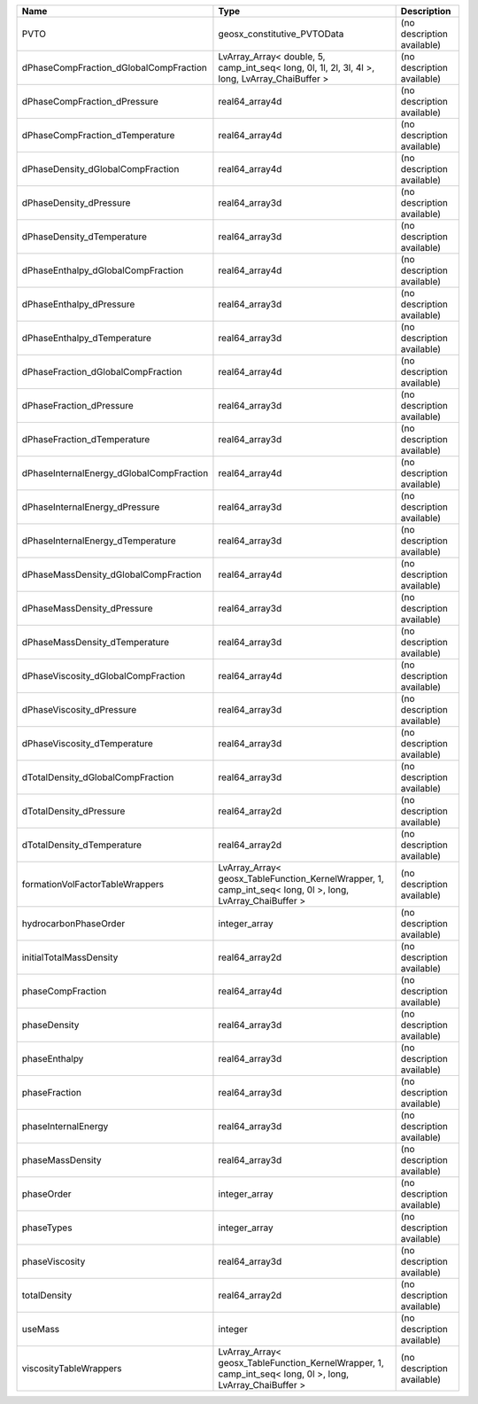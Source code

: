 

======================================== ========================================================================================================= ========================== 
Name                                     Type                                                                                                      Description                
======================================== ========================================================================================================= ========================== 
PVTO                                     geosx_constitutive_PVTOData                                                                               (no description available) 
dPhaseCompFraction_dGlobalCompFraction   LvArray_Array< double, 5, camp_int_seq< long, 0l, 1l, 2l, 3l, 4l >, long, LvArray_ChaiBuffer >            (no description available) 
dPhaseCompFraction_dPressure             real64_array4d                                                                                            (no description available) 
dPhaseCompFraction_dTemperature          real64_array4d                                                                                            (no description available) 
dPhaseDensity_dGlobalCompFraction        real64_array4d                                                                                            (no description available) 
dPhaseDensity_dPressure                  real64_array3d                                                                                            (no description available) 
dPhaseDensity_dTemperature               real64_array3d                                                                                            (no description available) 
dPhaseEnthalpy_dGlobalCompFraction       real64_array4d                                                                                            (no description available) 
dPhaseEnthalpy_dPressure                 real64_array3d                                                                                            (no description available) 
dPhaseEnthalpy_dTemperature              real64_array3d                                                                                            (no description available) 
dPhaseFraction_dGlobalCompFraction       real64_array4d                                                                                            (no description available) 
dPhaseFraction_dPressure                 real64_array3d                                                                                            (no description available) 
dPhaseFraction_dTemperature              real64_array3d                                                                                            (no description available) 
dPhaseInternalEnergy_dGlobalCompFraction real64_array4d                                                                                            (no description available) 
dPhaseInternalEnergy_dPressure           real64_array3d                                                                                            (no description available) 
dPhaseInternalEnergy_dTemperature        real64_array3d                                                                                            (no description available) 
dPhaseMassDensity_dGlobalCompFraction    real64_array4d                                                                                            (no description available) 
dPhaseMassDensity_dPressure              real64_array3d                                                                                            (no description available) 
dPhaseMassDensity_dTemperature           real64_array3d                                                                                            (no description available) 
dPhaseViscosity_dGlobalCompFraction      real64_array4d                                                                                            (no description available) 
dPhaseViscosity_dPressure                real64_array3d                                                                                            (no description available) 
dPhaseViscosity_dTemperature             real64_array3d                                                                                            (no description available) 
dTotalDensity_dGlobalCompFraction        real64_array3d                                                                                            (no description available) 
dTotalDensity_dPressure                  real64_array2d                                                                                            (no description available) 
dTotalDensity_dTemperature               real64_array2d                                                                                            (no description available) 
formationVolFactorTableWrappers          LvArray_Array< geosx_TableFunction_KernelWrapper, 1, camp_int_seq< long, 0l >, long, LvArray_ChaiBuffer > (no description available) 
hydrocarbonPhaseOrder                    integer_array                                                                                             (no description available) 
initialTotalMassDensity                  real64_array2d                                                                                            (no description available) 
phaseCompFraction                        real64_array4d                                                                                            (no description available) 
phaseDensity                             real64_array3d                                                                                            (no description available) 
phaseEnthalpy                            real64_array3d                                                                                            (no description available) 
phaseFraction                            real64_array3d                                                                                            (no description available) 
phaseInternalEnergy                      real64_array3d                                                                                            (no description available) 
phaseMassDensity                         real64_array3d                                                                                            (no description available) 
phaseOrder                               integer_array                                                                                             (no description available) 
phaseTypes                               integer_array                                                                                             (no description available) 
phaseViscosity                           real64_array3d                                                                                            (no description available) 
totalDensity                             real64_array2d                                                                                            (no description available) 
useMass                                  integer                                                                                                   (no description available) 
viscosityTableWrappers                   LvArray_Array< geosx_TableFunction_KernelWrapper, 1, camp_int_seq< long, 0l >, long, LvArray_ChaiBuffer > (no description available) 
======================================== ========================================================================================================= ========================== 


